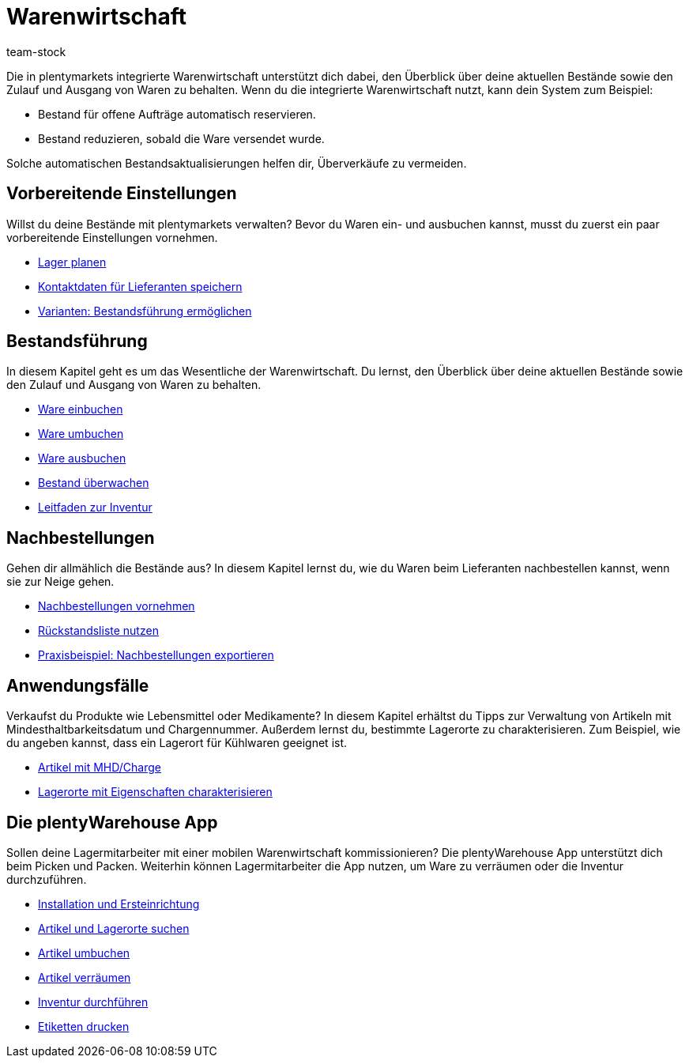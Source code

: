 = Warenwirtschaft
:keywords: Waren, Wareneingang, Warenausgang, Warenwirtschaft, Bestand, Warenbestand, Mobile Warenwirtschaft
:description: Lerne die in plentymarkets integrierte Warenwirtschaft kennen! Diese Seite bietet einen Überblick über die Themen, die in dem Kapitel behandelt werden.
:author: team-stock

////
zuletzt bearbeitet 06.05.2022
////

Die in plentymarkets integrierte Warenwirtschaft unterstützt dich dabei, den Überblick über deine aktuellen Bestände sowie den Zulauf und Ausgang von Waren zu behalten.
Wenn du die integrierte Warenwirtschaft nutzt, kann dein System zum Beispiel:

* Bestand für offene Aufträge automatisch reservieren.
* Bestand reduzieren, sobald die Ware versendet wurde.

Solche automatischen Bestandsaktualisierungen helfen dir, Überverkäufe zu vermeiden.

== Vorbereitende Einstellungen

//tag::preparatory-settings[]

Willst du deine Bestände mit plentymarkets verwalten?
Bevor du Waren ein- und ausbuchen kannst, musst du zuerst ein paar vorbereitende Einstellungen vornehmen.

* xref:warenwirtschaft:lager-einrichten.adoc#[Lager planen]
* xref:warenwirtschaft:suppliers.adoc#[Kontaktdaten für Lieferanten speichern]
* xref:warenwirtschaft:variations-track-stock.adoc#[Varianten: Bestandsführung ermöglichen]

//end::preparatory-settings[]

== Bestandsführung

//tag::stock-management[]

In diesem Kapitel geht es um das Wesentliche der Warenwirtschaft.
Du lernst, den Überblick über deine aktuellen Bestände sowie den Zulauf und Ausgang von Waren zu behalten.

* xref:warenwirtschaft:wareneingaenge-verwalten.adoc#[Ware einbuchen]
* xref:warenwirtschaft:umbuchungen-vornehmen.adoc#[Ware umbuchen]
* xref:warenwirtschaft:waren-ausbuchen.adoc#[Ware ausbuchen]
* xref:warenwirtschaft:warenbestaende-verwalten.adoc#[Bestand überwachen]
* xref:warenwirtschaft:leitfaden-inventur.adoc#[Leitfaden zur Inventur]

//end::stock-management[]

== Nachbestellungen

Gehen dir allmählich die Bestände aus?
In diesem Kapitel lernst du, wie du Waren beim Lieferanten nachbestellen kannst, wenn sie zur Neige gehen.

* xref:warenwirtschaft:nachbestellungen-vornehmen.adoc#[Nachbestellungen vornehmen]
* xref:warenwirtschaft:rueckstandsliste-verwalten.adoc#[Rückstandsliste nutzen]
* xref:warenwirtschaft:best-practices-nachbestellungen-exportieren.adoc#[Praxisbeispiel: Nachbestellungen exportieren]

== Anwendungsfälle

//tag::use-cases[]

Verkaufst du Produkte wie Lebensmittel oder Medikamente?
In diesem Kapitel erhältst du Tipps zur Verwaltung von Artikeln mit Mindesthaltbarkeitsdatum und Chargennummer.
Außerdem lernst du, bestimmte Lagerorte zu charakterisieren.
Zum Beispiel, wie du angeben kannst, dass ein Lagerort für Kühlwaren geeignet ist.

* xref:warenwirtschaft:mhd-charge-verwalten.adoc#[Artikel mit MHD/Charge]
* xref:warenwirtschaft:properties.adoc#[Lagerorte mit Eigenschaften charakterisieren]

//end::use-cases[]

== Die plentyWarehouse App

Sollen deine Lagermitarbeiter mit einer mobilen Warenwirtschaft kommissionieren?
Die plentyWarehouse App unterstützt dich beim Picken und Packen.
Weiterhin können Lagermitarbeiter die App nutzen, um Ware zu verräumen oder die Inventur durchzuführen.

* xref:warenwirtschaft:installation-und-ersteinrichtung.adoc#[Installation und Ersteinrichtung]
* xref:warenwirtschaft:artikel-und-lagerorte.adoc#[Artikel und Lagerorte suchen]
* xref:warenwirtschaft:artikel-umbuchen.adoc#[Artikel umbuchen]
* xref:warenwirtschaft:artikel-verraeumen.adoc#[Artikel verräumen]
* xref:warenwirtschaft:inventur-durchfuehren.adoc#[Inventur durchführen]
* xref:warenwirtschaft:etiketten-drucken.adoc#[Etiketten drucken]
